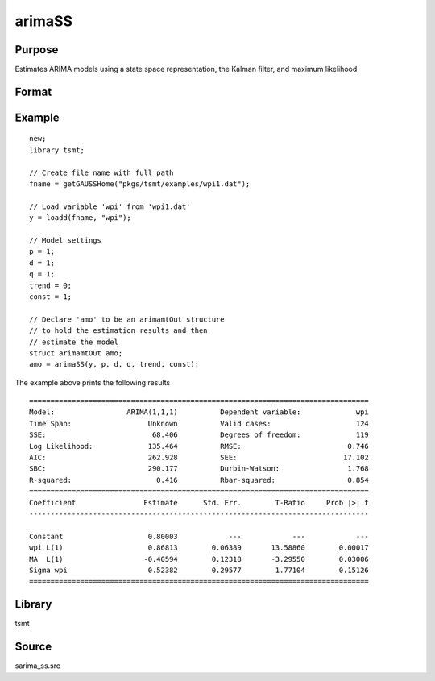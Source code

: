 arimaSS
=======

Purpose
-------
Estimates ARIMA models using a state space representation, the Kalman filter, and maximum likelihood.

Format
------

.. function:: vOut = arimaSS(y, p, d, q, trend, const)

   :param y: data.
   :type y: Nx1 vector

   :param p: the autoregressive order.
   :type p: Scalar

   :param d: the order of differencing.
   :type d: Scalar

   :param q: the moving average order.
   :type q: Scalar

   :param trend: an indicator variable to include a trend in the model. Set to 1 to include trend, 0 otherwise.
   :type trend: Scalar

   :param const: an indicator variable to include a constant in the model. Set to 1 to include trend, 0 otherwise.
   :type const: Scalar

   :return vOut: An instance of an :class:`arimamtOut` structure containing the following members:

      .. list-table::
         :widths: auto

         * - amo.aic
           - Scalar, value of the Akaike information criterion.
         * - amo.b
           - Kx1 vector, estimated model coefficients.
         * - amo.e
           - Nx1 vector, residual from fitted model.
         * - amo.ll
           - Scalar, the value of the log likelihood function.
         * - amo.sbc
           - Scalar, value of the Schwartz Bayesian criterion.
         * - amo.lrs
           - Lx1 vector, the Likelihood Ratio Statistic.
         * - amo.vcb
           - KxK matrix, the covariance matrix of estimated model coefficients.
         * - amo.mse
           - Scalar, mean sum of squares for errors.
         * - amo.sse
           - Scalar, the sum of squares for errors.
         * - amo.ssy
           - Scalar, the sum of squares for Y data.
         * - amo.rstl
           - an instance of the kalmanResult structure.
         * - amo.tsmtDesc 
           - An instance of the :class:`tsmtModelDesc` structure containing the following members:
  
              .. include:: include/tsmtmodeldesc.rst

         * - amo.sumStats 
           - An instance of the :class:`tsmtSummaryStats` structure containing the following members:
  
              .. include:: include/tsmtsummarystats.rst
 
   :rtype vOut: struct

Example
-------

::

  new;
  library tsmt;

  // Create file name with full path
  fname = getGAUSSHome("pkgs/tsmt/examples/wpi1.dat");

  // Load variable 'wpi' from 'wpi1.dat'
  y = loadd(fname, "wpi");

  // Model settings
  p = 1;
  d = 1;
  q = 1;
  trend = 0;
  const = 1;

  // Declare 'amo' to be an arimamtOut structure
  // to hold the estimation results and then
  // estimate the model
  struct arimamtOut amo;
  amo = arimaSS(y, p, d, q, trend, const);

The example above prints the following results

::

  ================================================================================
  Model:                 ARIMA(1,1,1)          Dependent variable:             wpi
  Time Span:                  Unknown          Valid cases:                    124
  SSE:                         68.406          Degrees of freedom:             119
  Log Likelihood:             135.464          RMSE:                         0.746
  AIC:                        262.928          SEE:                         17.102
  SBC:                        290.177          Durbin-Watson:                1.768
  R-squared:                    0.416          Rbar-squared:                 0.854
  ================================================================================
  Coefficient                Estimate      Std. Err.        T-Ratio     Prob |>| t
  --------------------------------------------------------------------------------

  Constant                    0.80003            ---            ---            --- 
  wpi L(1)                    0.86813        0.06389       13.58860        0.00017 
  MA  L(1)                   -0.40594        0.12318       -3.29550        0.03006 
  Sigma wpi                   0.52382        0.29577        1.77104        0.15126 
  ================================================================================ 

Library
-------
tsmt

Source
------
sarima_ss.src

.. seealso:: Functions :func:`arimaFit`, :func:`sarimaSS`
